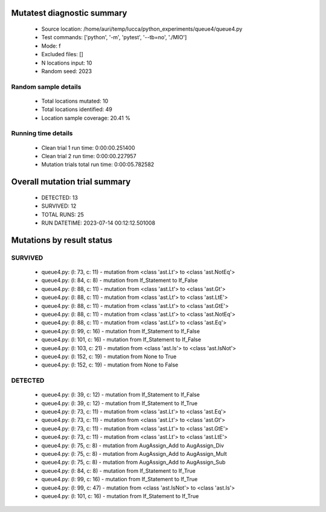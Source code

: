 Mutatest diagnostic summary
===========================
 - Source location: /home/auri/temp/lucca/python_experiments/queue4/queue4.py
 - Test commands: ['python', '-m', 'pytest', '--tb=no', './MIO']
 - Mode: f
 - Excluded files: []
 - N locations input: 10
 - Random seed: 2023

Random sample details
---------------------
 - Total locations mutated: 10
 - Total locations identified: 49
 - Location sample coverage: 20.41 %


Running time details
--------------------
 - Clean trial 1 run time: 0:00:00.251400
 - Clean trial 2 run time: 0:00:00.227957
 - Mutation trials total run time: 0:00:05.782582

Overall mutation trial summary
==============================
 - DETECTED: 13
 - SURVIVED: 12
 - TOTAL RUNS: 25
 - RUN DATETIME: 2023-07-14 00:12:12.501008


Mutations by result status
==========================


SURVIVED
--------
 - queue4.py: (l: 73, c: 11) - mutation from <class 'ast.Lt'> to <class 'ast.NotEq'>
 - queue4.py: (l: 84, c: 8) - mutation from If_Statement to If_False
 - queue4.py: (l: 88, c: 11) - mutation from <class 'ast.Lt'> to <class 'ast.Gt'>
 - queue4.py: (l: 88, c: 11) - mutation from <class 'ast.Lt'> to <class 'ast.LtE'>
 - queue4.py: (l: 88, c: 11) - mutation from <class 'ast.Lt'> to <class 'ast.GtE'>
 - queue4.py: (l: 88, c: 11) - mutation from <class 'ast.Lt'> to <class 'ast.NotEq'>
 - queue4.py: (l: 88, c: 11) - mutation from <class 'ast.Lt'> to <class 'ast.Eq'>
 - queue4.py: (l: 99, c: 16) - mutation from If_Statement to If_False
 - queue4.py: (l: 101, c: 16) - mutation from If_Statement to If_False
 - queue4.py: (l: 103, c: 21) - mutation from <class 'ast.Is'> to <class 'ast.IsNot'>
 - queue4.py: (l: 152, c: 19) - mutation from None to True
 - queue4.py: (l: 152, c: 19) - mutation from None to False


DETECTED
--------
 - queue4.py: (l: 39, c: 12) - mutation from If_Statement to If_False
 - queue4.py: (l: 39, c: 12) - mutation from If_Statement to If_True
 - queue4.py: (l: 73, c: 11) - mutation from <class 'ast.Lt'> to <class 'ast.Eq'>
 - queue4.py: (l: 73, c: 11) - mutation from <class 'ast.Lt'> to <class 'ast.Gt'>
 - queue4.py: (l: 73, c: 11) - mutation from <class 'ast.Lt'> to <class 'ast.GtE'>
 - queue4.py: (l: 73, c: 11) - mutation from <class 'ast.Lt'> to <class 'ast.LtE'>
 - queue4.py: (l: 75, c: 8) - mutation from AugAssign_Add to AugAssign_Div
 - queue4.py: (l: 75, c: 8) - mutation from AugAssign_Add to AugAssign_Mult
 - queue4.py: (l: 75, c: 8) - mutation from AugAssign_Add to AugAssign_Sub
 - queue4.py: (l: 84, c: 8) - mutation from If_Statement to If_True
 - queue4.py: (l: 99, c: 16) - mutation from If_Statement to If_True
 - queue4.py: (l: 99, c: 47) - mutation from <class 'ast.IsNot'> to <class 'ast.Is'>
 - queue4.py: (l: 101, c: 16) - mutation from If_Statement to If_True